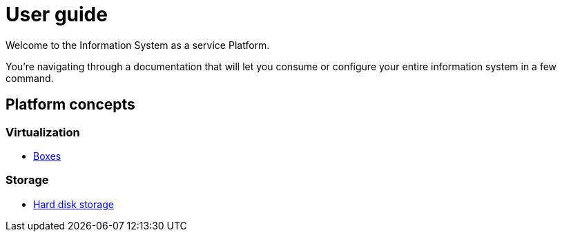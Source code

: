 # User guide

Welcome to the Information System as a service Platform.

You're navigating through a documentation that will let you consume or configure your entire information system in a few command.

## Platform concepts

### Virtualization
* <<packer/introduction.adoc#main-title, Boxes>>

### Storage
* <<storage/introduction.adoc#main-title, Hard disk storage>>
